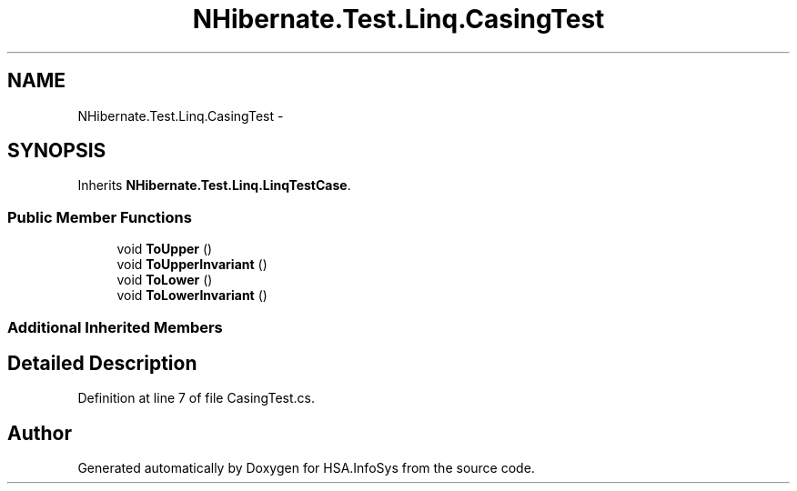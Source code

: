 .TH "NHibernate.Test.Linq.CasingTest" 3 "Fri Jul 5 2013" "Version 1.0" "HSA.InfoSys" \" -*- nroff -*-
.ad l
.nh
.SH NAME
NHibernate.Test.Linq.CasingTest \- 
.SH SYNOPSIS
.br
.PP
.PP
Inherits \fBNHibernate\&.Test\&.Linq\&.LinqTestCase\fP\&.
.SS "Public Member Functions"

.in +1c
.ti -1c
.RI "void \fBToUpper\fP ()"
.br
.ti -1c
.RI "void \fBToUpperInvariant\fP ()"
.br
.ti -1c
.RI "void \fBToLower\fP ()"
.br
.ti -1c
.RI "void \fBToLowerInvariant\fP ()"
.br
.in -1c
.SS "Additional Inherited Members"
.SH "Detailed Description"
.PP 
Definition at line 7 of file CasingTest\&.cs\&.

.SH "Author"
.PP 
Generated automatically by Doxygen for HSA\&.InfoSys from the source code\&.
